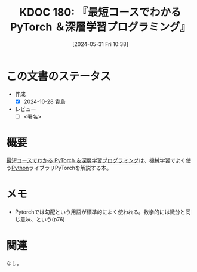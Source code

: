 :properties:
:ID: 20240531T103824
:mtime:    20241102180326 20241028101410
:ctime:    20241028101410
:end:
#+title:      KDOC 180: 『最短コースでわかる PyTorch ＆深層学習プログラミング』
#+date:       [2024-05-31 Fri 10:38]
#+filetags:   :draft:book:
#+identifier: 20240531T103824

# (denote-rename-file-using-front-matter (buffer-file-name) 0)
# (save-excursion (while (re-search-backward ":draft" nil t) (replace-match "")))
# (flush-lines "^\\#\s.+?")

# ====ポリシー。
# 1ファイル1アイデア。
# 1ファイルで内容を完結させる。
# 常にほかのエントリとリンクする。
# 自分の言葉を使う。
# 参考文献を残しておく。
# 文献メモの場合は、感想と混ぜないこと。1つのアイデアに反する
# ツェッテルカステンの議論に寄与するか
# 頭のなかやツェッテルカステンにある問いとどのようにかかわっているか
# エントリ間の接続を発見したら、接続エントリを追加する。カード間にあるリンクの関係を説明するカード。
# アイデアがまとまったらアウトラインエントリを作成する。リンクをまとめたエントリ。
# エントリを削除しない。古いカードのどこが悪いかを説明する新しいカードへのリンクを追加する。
# 恐れずにカードを追加する。無意味の可能性があっても追加しておくことが重要。

# ====永久保存メモのルール。
# 自分の言葉で書く。
# 後から読み返して理解できる。
# 他のメモと関連付ける。
# ひとつのメモにひとつのことだけを書く。
# メモの内容は1枚で完結させる。
# 論文の中に組み込み、公表できるレベルである。

# ====価値があるか。
# その情報がどういった文脈で使えるか。
# どの程度重要な情報か。
# そのページのどこが本当に必要な部分なのか。

* この文書のステータス
:LOGBOOK:
CLOCK: [2024-06-29 Sat 17:51]--[2024-06-29 Sat 18:16] =>  0:25
CLOCK: [2024-06-29 Sat 12:54]--[2024-06-29 Sat 13:19] =>  0:25
CLOCK: [2024-06-29 Sat 11:20]--[2024-06-29 Sat 11:45] =>  0:25
CLOCK: [2024-06-26 Wed 19:13]--[2024-06-26 Wed 19:38] =>  0:25
CLOCK: [2024-06-26 Wed 17:07]--[2024-06-26 Wed 17:32] =>  0:25
:END:
- 作成
  - [X] 2024-10-28 貴島
- レビュー
  - [ ] <署名>
# (progn (kill-line -1) (insert (format "  - [X] %s 貴島" (format-time-string "%Y-%m-%d"))))

# 関連をつけた。
# タイトルがフォーマット通りにつけられている。
# 内容をブラウザに表示して読んだ(作成とレビューのチェックは同時にしない)。
# 文脈なく読めるのを確認した。
# おばあちゃんに説明できる。
# いらない見出しを削除した。
# タグを適切にした。
# すべてのコメントを削除した。
* 概要
# 本文(タイトルをつける)。
[[https://www.kinokuniya.co.jp/f/dsg-08-EK-1054671][最短コースでわかる PyTorch ＆深層学習プログラミング]]は、機械学習でよく使う[[id:a6c9c9ad-d9b1-4e13-8992-75d8590e464c][Python]]ライブラリPyTorchを解説する本。
* メモ
- Pytorchでは勾配という用語が標準的によく使われる。数学的には微分と同じ意味、という(p76)
* 関連
なし。
# 関連するエントリ。なぜ関連させたか理由を書く。意味のあるつながりを意識的につくる。
# この事実は自分のこのアイデアとどう整合するか。
# この現象はあの理論でどう説明できるか。
# ふたつのアイデアは互いに矛盾するか、互いを補っているか。
# いま聞いた内容は以前に聞いたことがなかったか。
# メモ y についてメモ x はどういう意味か。
